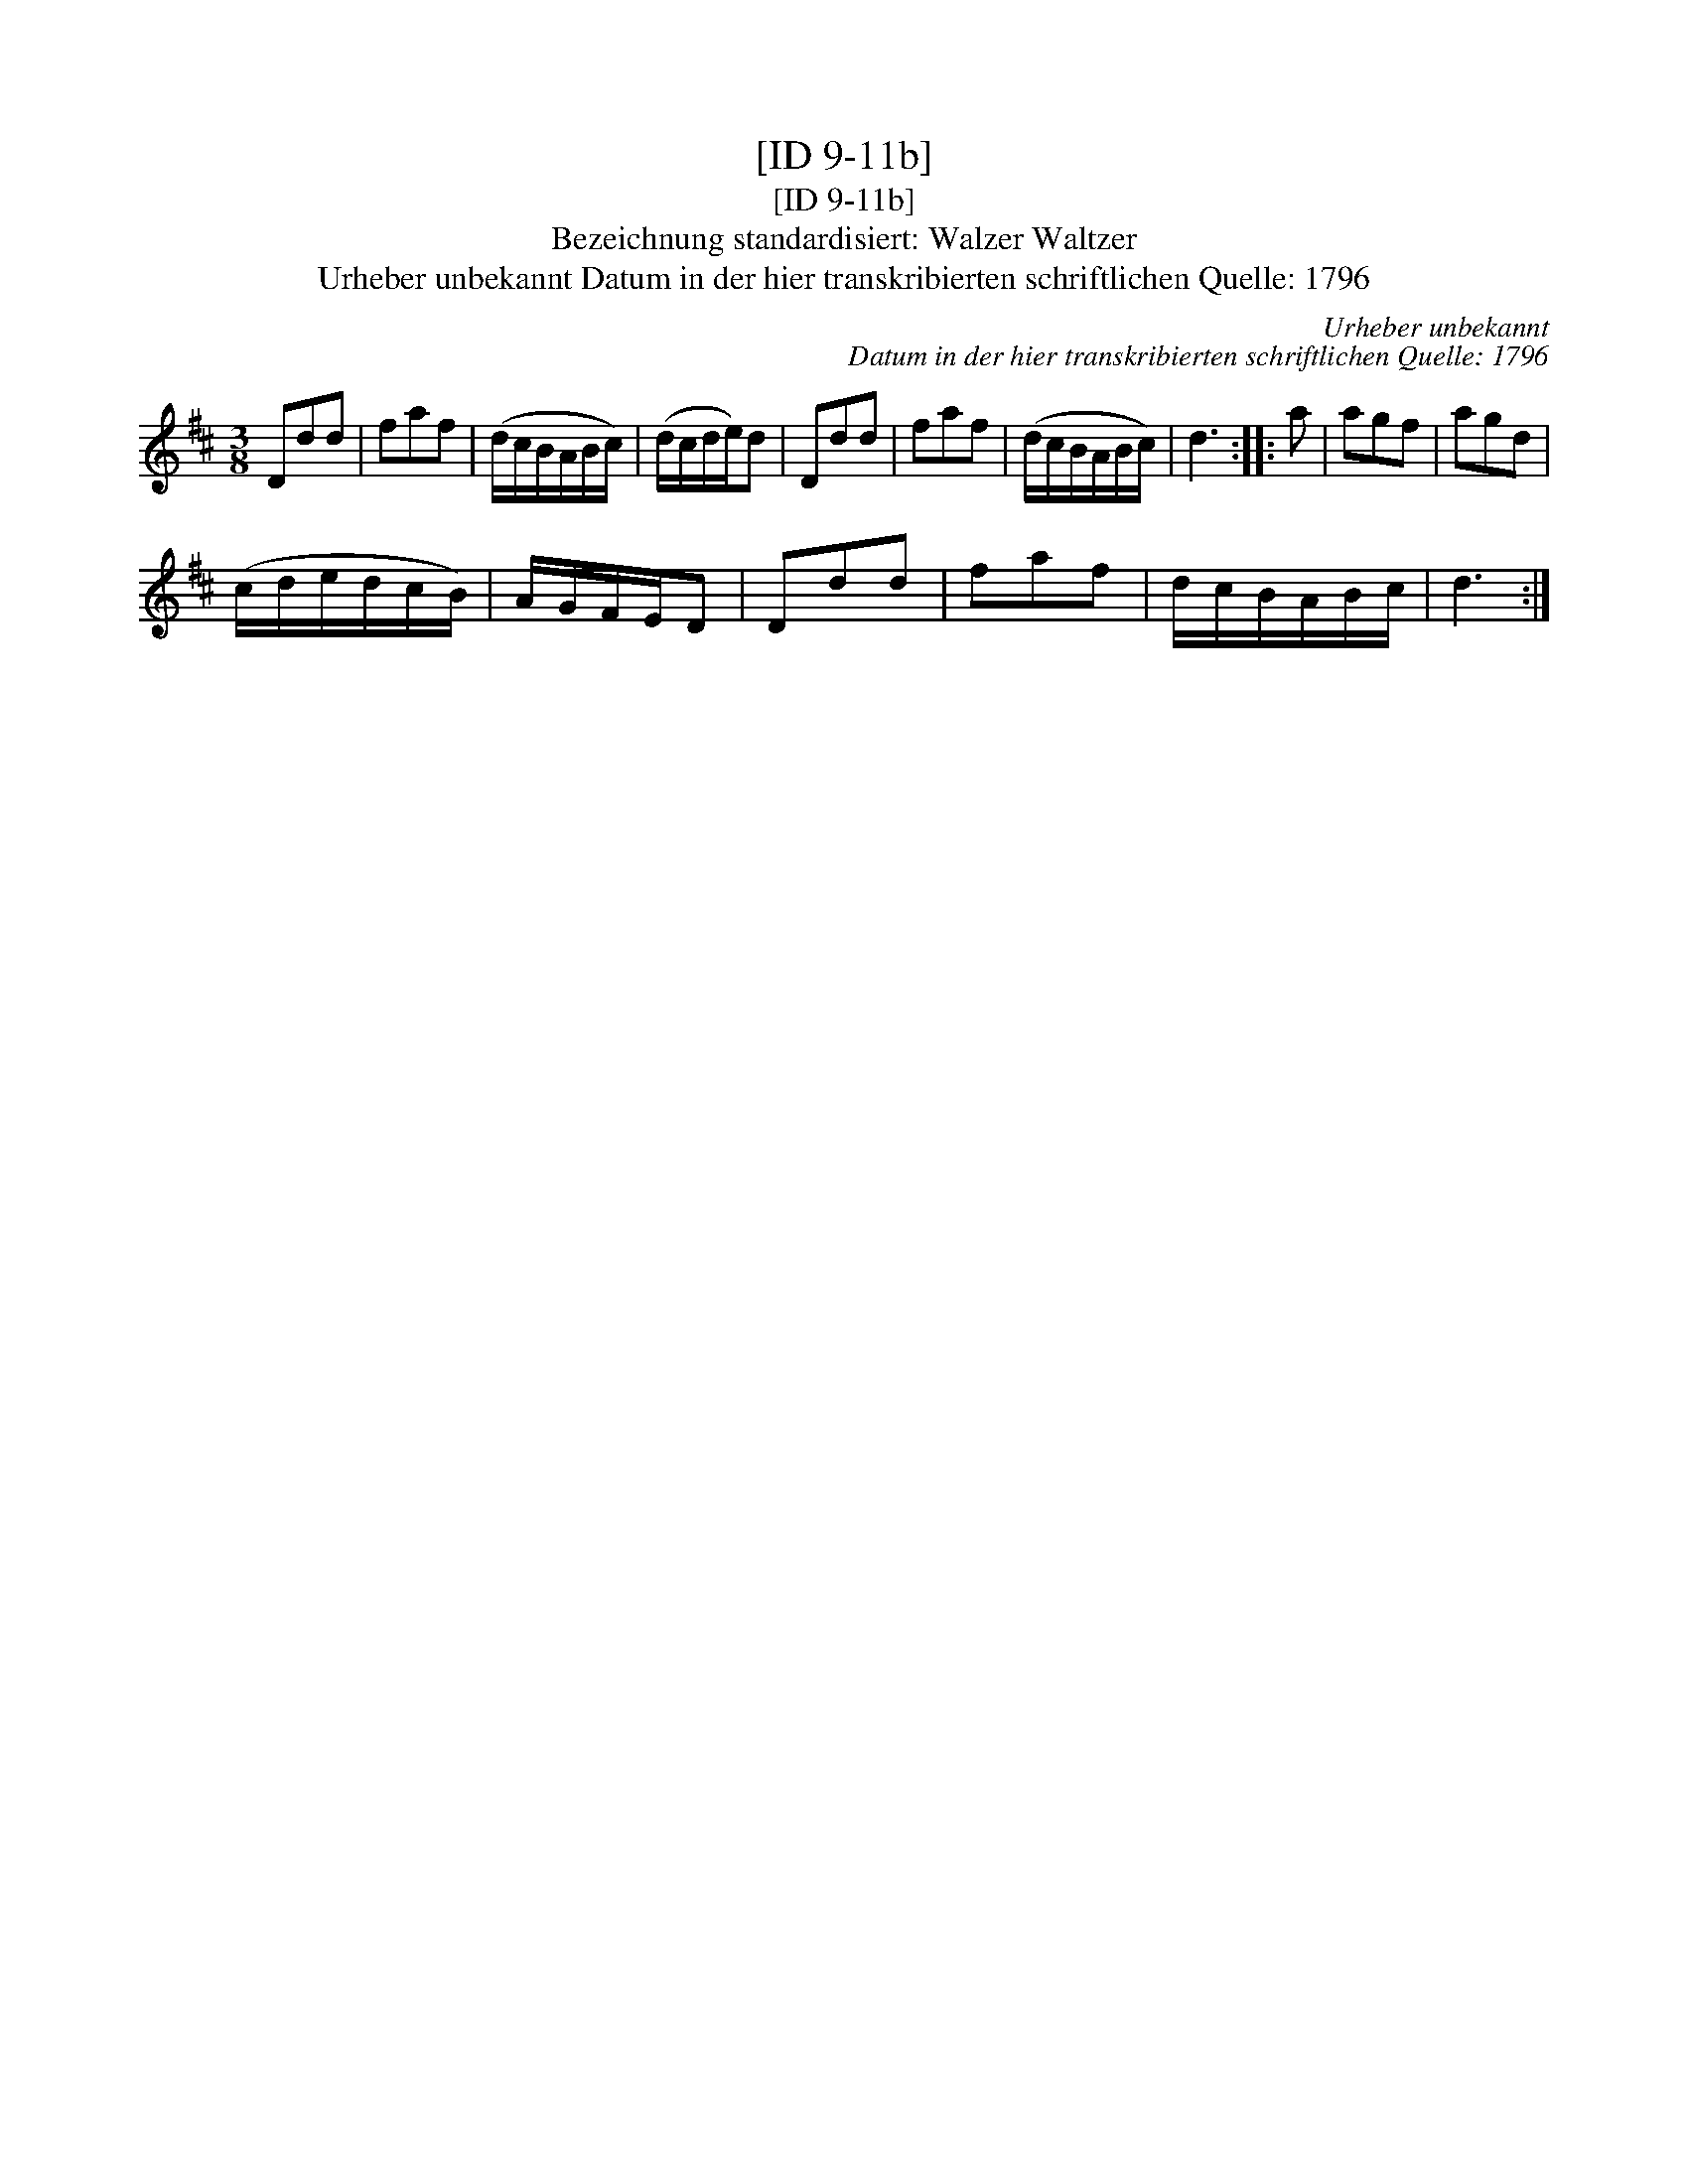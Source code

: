 X:1
T:[ID 9-11b]
T:[ID 9-11b]
T:Bezeichnung standardisiert: Walzer Waltzer
T:Urheber unbekannt Datum in der hier transkribierten schriftlichen Quelle: 1796
C:Urheber unbekannt
C:Datum in der hier transkribierten schriftlichen Quelle: 1796
L:1/8
M:3/8
K:D
V:1 treble 
V:1
 Ddd | faf | (d/c/B/A/B/c/) | (d/c/d/e/)d | Ddd | faf | (d/c/B/A/B/c/) | d3 :: a | agf | agd | %11
 (c/d/e/d/c/B/) | A/G/F/E/D | Ddd | faf | d/c/B/A/B/c/ | d3 :| %17


